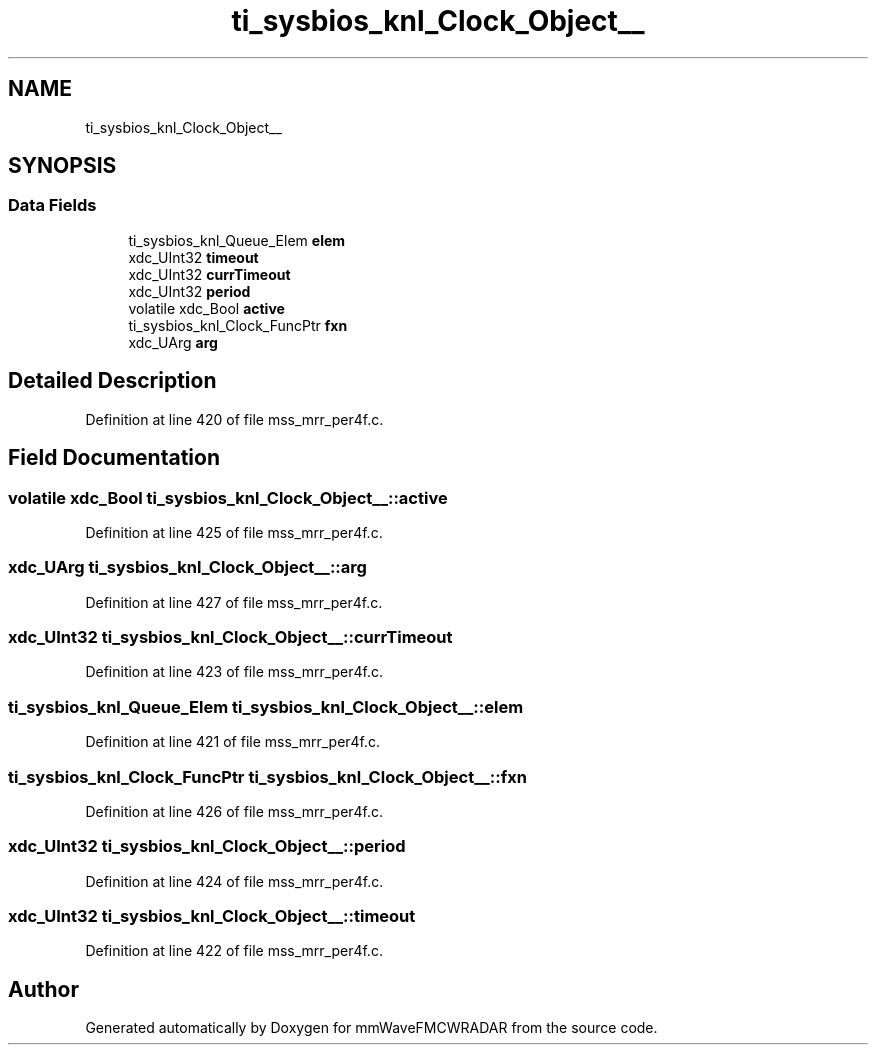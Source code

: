 .TH "ti_sysbios_knl_Clock_Object__" 3 "Wed May 20 2020" "Version 1.0" "mmWaveFMCWRADAR" \" -*- nroff -*-
.ad l
.nh
.SH NAME
ti_sysbios_knl_Clock_Object__
.SH SYNOPSIS
.br
.PP
.SS "Data Fields"

.in +1c
.ti -1c
.RI "ti_sysbios_knl_Queue_Elem \fBelem\fP"
.br
.ti -1c
.RI "xdc_UInt32 \fBtimeout\fP"
.br
.ti -1c
.RI "xdc_UInt32 \fBcurrTimeout\fP"
.br
.ti -1c
.RI "xdc_UInt32 \fBperiod\fP"
.br
.ti -1c
.RI "volatile xdc_Bool \fBactive\fP"
.br
.ti -1c
.RI "ti_sysbios_knl_Clock_FuncPtr \fBfxn\fP"
.br
.ti -1c
.RI "xdc_UArg \fBarg\fP"
.br
.in -1c
.SH "Detailed Description"
.PP 
Definition at line 420 of file mss_mrr_per4f\&.c\&.
.SH "Field Documentation"
.PP 
.SS "volatile xdc_Bool ti_sysbios_knl_Clock_Object__::active"

.PP
Definition at line 425 of file mss_mrr_per4f\&.c\&.
.SS "xdc_UArg ti_sysbios_knl_Clock_Object__::arg"

.PP
Definition at line 427 of file mss_mrr_per4f\&.c\&.
.SS "xdc_UInt32 ti_sysbios_knl_Clock_Object__::currTimeout"

.PP
Definition at line 423 of file mss_mrr_per4f\&.c\&.
.SS "ti_sysbios_knl_Queue_Elem ti_sysbios_knl_Clock_Object__::elem"

.PP
Definition at line 421 of file mss_mrr_per4f\&.c\&.
.SS "ti_sysbios_knl_Clock_FuncPtr ti_sysbios_knl_Clock_Object__::fxn"

.PP
Definition at line 426 of file mss_mrr_per4f\&.c\&.
.SS "xdc_UInt32 ti_sysbios_knl_Clock_Object__::period"

.PP
Definition at line 424 of file mss_mrr_per4f\&.c\&.
.SS "xdc_UInt32 ti_sysbios_knl_Clock_Object__::timeout"

.PP
Definition at line 422 of file mss_mrr_per4f\&.c\&.

.SH "Author"
.PP 
Generated automatically by Doxygen for mmWaveFMCWRADAR from the source code\&.
